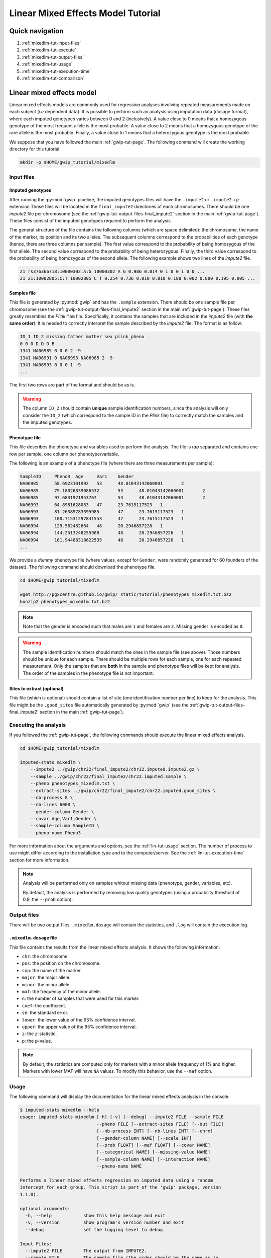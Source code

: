 Linear Mixed Effects Model Tutorial
====================================


Quick navigation
-----------------

1. :ref:`mixedlm-tut-input-files`
2. :ref:`mixedlm-tut-execute`
3. :ref:`mixedlm-tut-output-files`
4. :ref:`mixedlm-tut-usage`
5. :ref:`mixedlm-tut-execution-time`
6. :ref:`mixedlm-tut-comparison`


Linear mixed effects model
---------------------------

Linear mixed effects models are commonly used for regression analyses involving
repeated measurements made on each subject (*i.e* dependent data). It is
possible to perform such an analysis using imputation data (dosage format),
where each imputed genotypes varies between 0 and 2 (inclusively). A value
close to 0 means that a homozygous genotype of the most frequent allele is the
most probable. A value close to 2 means that a homozygous genotype of the rare
allele is the most probable. Finally, a value close to 1 means that a
heterozygous genotype is the most probable.

We suppose that you have followed the main :ref:`gwip-tut-page`. The following
command will create the working directory for this tutorial.

.. code-block:: bash

   mkdir -p $HOME/gwip_tutorial/mixedlm


.. _mixedlm-tut-input-files:

Input files
^^^^^^^^^^^^

Imputed genotypes
""""""""""""""""""

After running the :py:mod:`gwip` pipeline, the imputed genotypes files will
have the ``.impute2`` or ``.impute2.gz`` extension Those files will be located
in the ``final_impute2`` directories of each chromosomes. There should be one
*impute2* file per chromosome (see the
:ref:`gwip-tut-output-files-final_impute2` section in the main
:ref:`gwip-tut-page`). These files consist of the imputed genotypes required to
perform the analysis.

The general structure of the file contains the following columns (which are
space delimited): the chromosome, the name of the marker, its position and its
two alleles. The subsequent columns correspond to the probabilities of each
genotype (hence, there are three columns per sample). The first value
correspond to the probability of being homozygous of the first allele. The
second value correspond to the probability of being heterozygous. Finally, the
third value correspond to the probability of being homozygous of the second
allele. The following example shows two lines of the *impute2* file.

.. code-block:: text

    21 rs376366718:10000302:A:G 10000302 A G 0.986 0.014 0 1 0 0 1 0 0 ...
    21 21:10002805:C:T 10002805 C T 0.254 0.736 0.010 0.810 0.188 0.002 0.800 0.195 0.005 ...


Samples file
"""""""""""""

This file is generated by :py:mod:`gwip` and has the ``.sample`` extension.
There should be one sample file per chromosome (see the
:ref:`gwip-tut-output-files-final_impute2` section in the main
:ref:`gwip-tut-page`). These files greatly resembles the *Plink* ``fam`` file.
Specifically, it contains the samples that are included in the *impute2* file
(with **the same order**). It is needed to correctly interpret the sample
described by the *impute2* file. The format is as follow:

.. code-block:: text

   ID_1 ID_2 missing father mother sex plink_pheno
   0 0 0 D D D B
   1341 NA06985 0 0 0 2 -9
   1341 NA06991 0 NA06993 NA06985 2 -9
   1341 NA06993 0 0 0 1 -9
   ...

The first two rows are part of the format and should be as is.

.. warning::

   The column ``ID_2`` should contain **unique** sample identification numbers,
   since the analysis will only consider the ``ID_2`` (which correspond to the
   sample ID in the *Plink* file) to correctly match the samples and the
   imputed genotypes.


Phenotype file
"""""""""""""""

This file describes the phenotype and variables used to perform the analysis.
The file is *tab* separated and contains one row per sample, one column per
phenotype/variable.

The following is an example of a phenotype file (where there are three
measurements per sample):

.. code-block:: text

   SampleID	Pheno3	Age	Var1	Gender
   NA06985	58.6923101992	53	48.01043142060001	2
   NA06985	79.18026839086532	53	48.01043142060001	2
   NA06985	97.6831921953767	53	48.01043142060001	2
   NA06993	64.8981628053	47	23.7615117523	1
   NA06993	81.26389783395985	47	23.7615117523	1
   NA06993	100.71531297841553	47	23.7615117523	1
   NA06994	129.562482664	48	20.2946857226	1
   NA06994	144.2513248255908	48	20.2946857226	1
   NA06994	161.94488318622535	48	20.2946857226	1
   ...

We provide a *dummy* phenotype file (where values, except for ``Gender``, were
randomly generated for 60 founders of the dataset). The following command
should download the phenotype file.

.. code-block:: bash

   cd $HOME/gwip_tutorial/mixedlm

   wget http://pgxcentre.github.io/gwip/_static/tutorial/phenotypes_mixedlm.txt.bz2
   bunzip2 phenotypes_mixedlm.txt.bz2 

.. note::

   Note that the gender is encoded such that males are ``1`` and females are
   ``2``. Missing gender is encoded as ``0``.

.. warning::

   The sample identification numbers should match the ones in the sample file
   (see above). Those numbers should be unique for each sample. There should be
   multiple rows for each sample, one for each repeated measurement. Only the
   samples that are **both** in the sample and phenotype files will be kept for
   analysis. The order of the samples in the phenotype file is not important.


Sites to extract (optional)
""""""""""""""""""""""""""""

This file (which is optional) should contain a list of site (one identification
number per line) to keep for the analysis. This file might be the
``.good_sites`` file automatically generated by :py:mod:`gwip` (see the
:ref:`gwip-tut-output-files-final_impute2` section in the main
:ref:`gwip-tut-page`).


.. _mixedlm-tut-execute:

Executing the analysis
^^^^^^^^^^^^^^^^^^^^^^^

If you followed the :ref:`gwip-tut-page`, the following commands should execute
the linear mixed effects analysis.

.. code-block:: bash

   cd $HOME/gwip_tutorial/mixedlm

   imputed-stats mixedlm \
       --impute2 ../gwip/chr22/final_impute2/chr22.imputed.impute2.gz \
       --sample ../gwip/chr22/final_impute2/chr22.imputed.sample \
       --pheno phenotypes_mixedlm.txt \
       --extract-sites ../gwip/chr22/final_impute2/chr22.imputed.good_sites \
       --nb-process 8 \
       --nb-lines 6000 \
       --gender-column Gender \
       --covar Age,Var1,Gender \
       --sample-column SampleID \
       --pheno-name Pheno3

For more information about the arguments and options, see the
:ref:`lin-tut-usage` section. The number of process to use might differ
according to the installation type and to the computer/server. See the
:ref:`lin-tut-execution-time` section for more information.

.. note::

   Analysis will be performed only on samples whitout missing data (phenotype,
   gender, variables, etc).

   By default, the analysis is performed by removing low quality genotypes
   (using a probability threshold of 0.9, the ``--prob`` option).


.. _mixedlm-tut-output-files:

Output files
^^^^^^^^^^^^^

There will be two output files: ``.mixedlm.dosage`` will contain the statistics,
and ``.log`` will contain the execution log.


``.mixedlm.dosage`` file
""""""""""""""""""""""""

This file contains the results from the linear mixed effects analysis. It shows
the following information:

* ``chr``: the chromosome.
* ``pos``: the position on the chromosome.
* ``snp``: the name of the marker.
* ``major``: the major allele.
* ``minor``: the minor allele.
* ``maf``: the frequency of the minor allele.
* ``n``: the number of samples that were used for this marker.
* ``coef``: the coefficient.
* ``se``: the standard error.
* ``lower``: the lower value of the 95% confidence interval.
* ``upper``: the upper value of the 95% confidence interval.
* ``z``: the *z*-statistic.
* ``p``: the *p*-value.

.. note::

   By default, the statistics are computed only for markers with a minor allele
   frequency of 1% and higher. Markers with lower MAF will have ``NA`` values.
   To modify this behavior, use the ``--maf`` option.


.. _mixedlm-tut-usage:

Usage
^^^^^^

The following command will display the documentation for the linear mixed
effects analysis in the console:

.. code-block:: console

   $ imputed-stats mixedlm --help
   usage: imputed-stats mixedlm [-h] [-v] [--debug] --impute2 FILE --sample FILE
                                --pheno FILE [--extract-sites FILE] [--out FILE]
                                [--nb-process INT] [--nb-lines INT] [--chrx]
                                [--gender-column NAME] [--scale INT]
                                [--prob FLOAT] [--maf FLOAT] [--covar NAME]
                                [--categorical NAME] [--missing-value NAME]
                                [--sample-column NAME] [--interaction NAME]
                                --pheno-name NAME

   Performs a linear mixed effects regression on imputed data using a random
   intercept for each group. This script is part of the 'gwip' package, version
   1.1.0).

   optional arguments:
     -h, --help            show this help message and exit
     -v, --version         show program's version number and exit
     --debug               set the logging level to debug

   Input Files:
     --impute2 FILE        The output from IMPUTE2.
     --sample FILE         The sample file (the order should be the same as in
                           the IMPUTE2 files).
     --pheno FILE          The file containing phenotypes and co variables.
     --extract-sites FILE  A list of sites to extract for analysis (optional).

   Output Options:
     --out FILE            The prefix for the output files. [imputed_stats]

   General Options:
     --nb-process INT      The number of process to use. [1]
     --nb-lines INT        The number of line to read at a time. [1000]
     --chrx                The analysis is performed for the non pseudo-autosomal
                           region of the chromosome X (male dosage will be
                           divided by 2 to get values [0, 0.5] instead of [0, 1])
                           (males are coded as 1 and option '--gender-column'
                           should be used).
     --gender-column NAME  The name of the gender column (use to exclude samples
                           with unknown gender (i.e. not 1, male, or 2, female).
                           If gender not available, use 'None'. [Gender]

   Dosage Options:
     --scale INT           Scale dosage so that values are in [0, n] (possible
                           values are 1 (no scaling) or 2). [2]
     --prob FLOAT          The minimal probability for which a genotype should be
                           considered. [>=0.9]
     --maf FLOAT           Minor allele frequency threshold for which marker will
                           be skipped. [<0.01]

   Phenotype Options:
     --covar NAME          The co variable names (in the phenotype file),
                           separated by coma.
     --categorical NAME    The name of the variables that are categorical (note
                           that the gender is always categorical). The variables
                           are separated by coma.
     --missing-value NAME  The missing value in the phenotype file.
     --sample-column NAME  The name of the sample ID column (in the phenotype
                           file). [sample_id]
     --interaction NAME    Add an interaction between the genotype and this
                           variable.

   Linear Mixed Effects Options:
     --pheno-name NAME     The phenotype.


.. _mixedlm-tut-execution-time:

Execution time
^^^^^^^^^^^^^^^

The following figure shows the approximate execution time for different number
of processes (the ``--nb-process`` option) with different installation methods
(*pyvenv* in blue, versus *miniconda* in orange). This analysis was performed
on a computer with an *Intel(R) Core(TM) i7-3770 CPU @ 3.40GHz* (8 cores) and
16Go of RAM. The analysis contained the 195,473 imputed markers and 90 samples
from the previous command (where phenotypes were available for only 60 of the
samples). Each test was performed only one time (no repetition).

.. _mixedlm_exec_time:

.. figure:: ../_static/images/MixedLM_Walltime.png
    :align: center
    :width: 60%
    :alt: Linear mixed effects execution time vs number of processes.


.. _mixedlm-tut-comparison:

Results comparison
^^^^^^^^^^^^^^^^^^^

The linear mixed effects analysis results from :py:mod:`gwip` and *R* were
compared for validity. The following figure shows the comparison for, from left
to right, the coefficients, the standard errors and the *p*-values. The *x*
axis shows the results from :py:mod:`gwip`, and the *y* axis shows the results
for *R*. This comparison includes 163,670 "good" imputed markers, analyzed
for 60 samples (*i.e* results from this tutorial). Note that for this
comparison, the **probability threshold** (``--prob``) **was changed from 0.9
to 0** to *imitate* *R* analysis (see note below for more information).

.. figure:: ../_static/images/MixedLM_Diff_Prob0.png
   :align: center
   :width: 100%
   :alt: Linear mixed effects comparison between gwip and R (probability of 0)

.. note::

   The sign of the coefficients might be different when comparing
   :py:mod:`gwip` to *R*, since :py:mod:`gwip` computes the statistics on the
   rare allele, while *R* computes them on the second (alternative) allele. The
   alternative allele might not always be the rarest.

.. note::

   By default, :py:mod:`gwip` excludes samples with a maximum probability lower
   than 0.9 (the ``--prob`` option), while *R* keeps all the samples for the
   analysis. In order to get the same results as *R*, the analysis must be done
   with a probability threshold of 0 (*i.e.* ``--prob 0``, keeping all imputed
   genotypes including those with poor quality). This is what was done for the
   previous figure.

   The following figure shows the comparison between *R* and :py:mod:`gwip` for
   the same analysis, but using the default probability threshold of 0.9
   (excluding imputed genotypes with poor quality). Hence, 163,670 markers were
   compared.

   .. figure:: ../_static/images/MixedLM_Diff.png
      :align: center
      :width: 100%
      :alt: Linear mixed effects comparison between gwip and R

